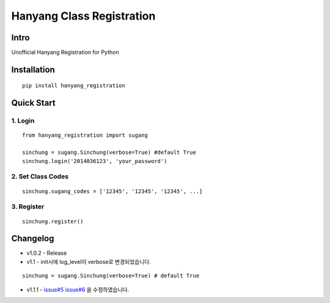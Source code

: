 Hanyang Class Registration
================================
Intro
-----
Unofficial Hanyang Registration for Python

Installation
-----------------

::

	pip install hanyang_registration
	
Quick Start
-----------
1. Login
~~~~~~~~~

::

    from hanyang_registration import sugang

    sinchung = sugang.Sinchung(verbose=True) #default True
    sinchung.login('2014036123', 'your_password')
    

2. Set Class Codes
~~~~~~~~~~~~~~~~~~~~~~

::
    
    sinchung.sugang_codes = ['12345', '12345', '12345', ...]
    
3. Register
~~~~~~~~~~~

::

    sinchung.register()



Changelog
-----------

- v1.0.2 - Release
- v1.1 - init시에 log_level이 verbose로 변경되었습니다.

::

    sinchung = sugang.Sinchung(verbose=True) # default True

- v1.1.1 - `issue#5`__ `issue#6`__ 을 수정하였습니다.

__ https://github.com/Jaram/hanyang-class-registration/issues/5
__ https://github.com/Jaram/hanyang-class-registration/issues/6